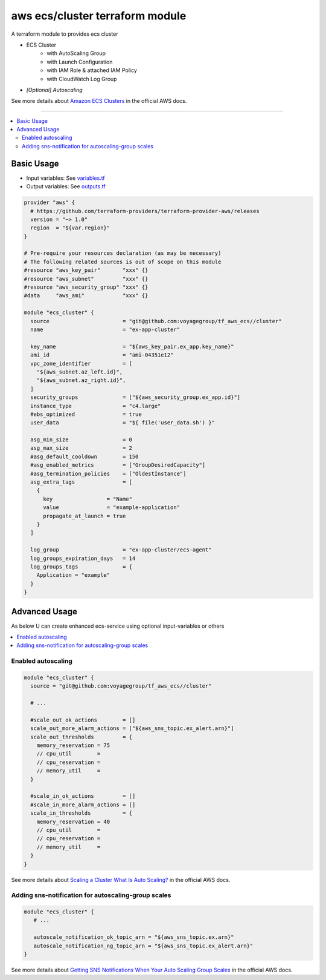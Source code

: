 ================================
aws ecs/cluster terraform module
================================

A terraform module to provides ecs cluster

* ECS Cluster
   * with AutoScaling Group
   * with Launch Configuration
   * with IAM Role & attached IAM Policy
   * with CloudWatch Log Group
* *[Optional] Autoscaling*

See more details about `Amazon ECS Clusters`_ in the official AWS docs.

.. _Amazon ECS Clusters: http://docs.aws.amazon.com/AmazonECS/latest/developerguide/ECS_clusters.html#cluster_concepts

----

.. contents::
   :local:
   :depth: 2

Basic Usage
===========

* Input  variables: See `variables.tf <variables.tf>`_
* Output variables: See `outputs.tf <outputs.tf>`_

.. code:: hcl

   provider "aws" {
     # https://github.com/terraform-providers/terraform-provider-aws/releases
     version = "~> 1.0"
     region  = "${var.region}"
   }

   # Pre-require your resources declaration (as may be necessary)
   # The following related sources is out of scope on this module
   #resource "aws_key_pair"       "xxx" {}
   #resource "aws_subnet"         "xxx" {}
   #resource "aws_security_group" "xxx" {}
   #data     "aws_ami"            "xxx" {}

   module "ecs_cluster" {
     source                       = "git@github.com:voyagegroup/tf_aws_ecs//cluster"
     name                         = "ex-app-cluster"

     key_name                     = "${aws_key_pair.ex_app.key_name}"
     ami_id                       = "ami-04351e12"
     vpc_zone_identifier          = [
       "${aws_subnet.az_left.id}",
       "${aws_subnet.az_right.id}",
     ]
     security_groups              = ["${aws_security_group.ex_app.id}"]
     instance_type                = "c4.large"
     #ebs_optimized               = true
     user_data                    = "${ file('user_data.sh') }"

     asg_min_size                 = 0
     asg_max_size                 = 2
     #asg_default_cooldown        = 150
     #asg_enabled_metrics         = ["GroupDesiredCapacity"]
     #asg_termination_policies    = ["OldestInstance"]
     asg_extra_tags               = [
       {
         key                 = "Name"
         value               = "example-application"
         propagate_at_launch = true
       }
     ]

     log_group                    = "ex-app-cluster/ecs-agent"
     log_groups_expiration_days   = 14
     log_groups_tags              = {
       Application = "example"
     }
   }


Advanced Usage
==============

As below U can create enhanced ecs-service using optional input-variables or others

.. contents::
   :local:


Enabled autoscaling
-------------------

.. code:: hcl

   module "ecs_cluster" {
     source = "git@github.com:voyagegroup/tf_aws_ecs//cluster"

     # ...

     #scale_out_ok_actions        = []
     scale_out_more_alarm_actions = ["${aws_sns_topic.ex_alert.arn}"]
     scale_out_thresholds         = {
       memory_reservation = 75
       // cpu_util        =
       // cpu_reservation =
       // memory_util     =
     }

     #scale_in_ok_actions         = []
     #scale_in_more_alarm_actions = []
     scale_in_thresholds          = {
       memory_reservation = 40
       // cpu_util        =
       // cpu_reservation =
       // memory_util     =
     }
   }

See more details about `Scaling a Cluster`_ `What Is Auto Scaling?`_ in the official AWS docs.

.. _Scaling a Cluster:     http://docs.aws.amazon.com/AmazonECS/latest/developerguide/scale_cluster.html
.. _What Is Auto Scaling?: http://docs.aws.amazon.com/autoscaling/latest/userguide/WhatIsAutoScaling.html


Adding sns-notification for autoscaling-group scales
----------------------------------------------------

.. code:: hcl

   module "ecs_cluster" {
      # ...

      autoscale_notification_ok_topic_arn = "${aws_sns_topic.ex.arn}"
      autoscale_notification_ng_topic_arn = "${aws_sns_topic.ex_alert.arn}"
   }

See more details about `Getting SNS Notifications When Your Auto Scaling Group Scales`_ in the official AWS docs.

.. _Getting SNS Notifications When Your Auto Scaling Group Scales: http://docs.aws.amazon.com/autoscaling/latest/userguide/ASGettingNotifications.html
